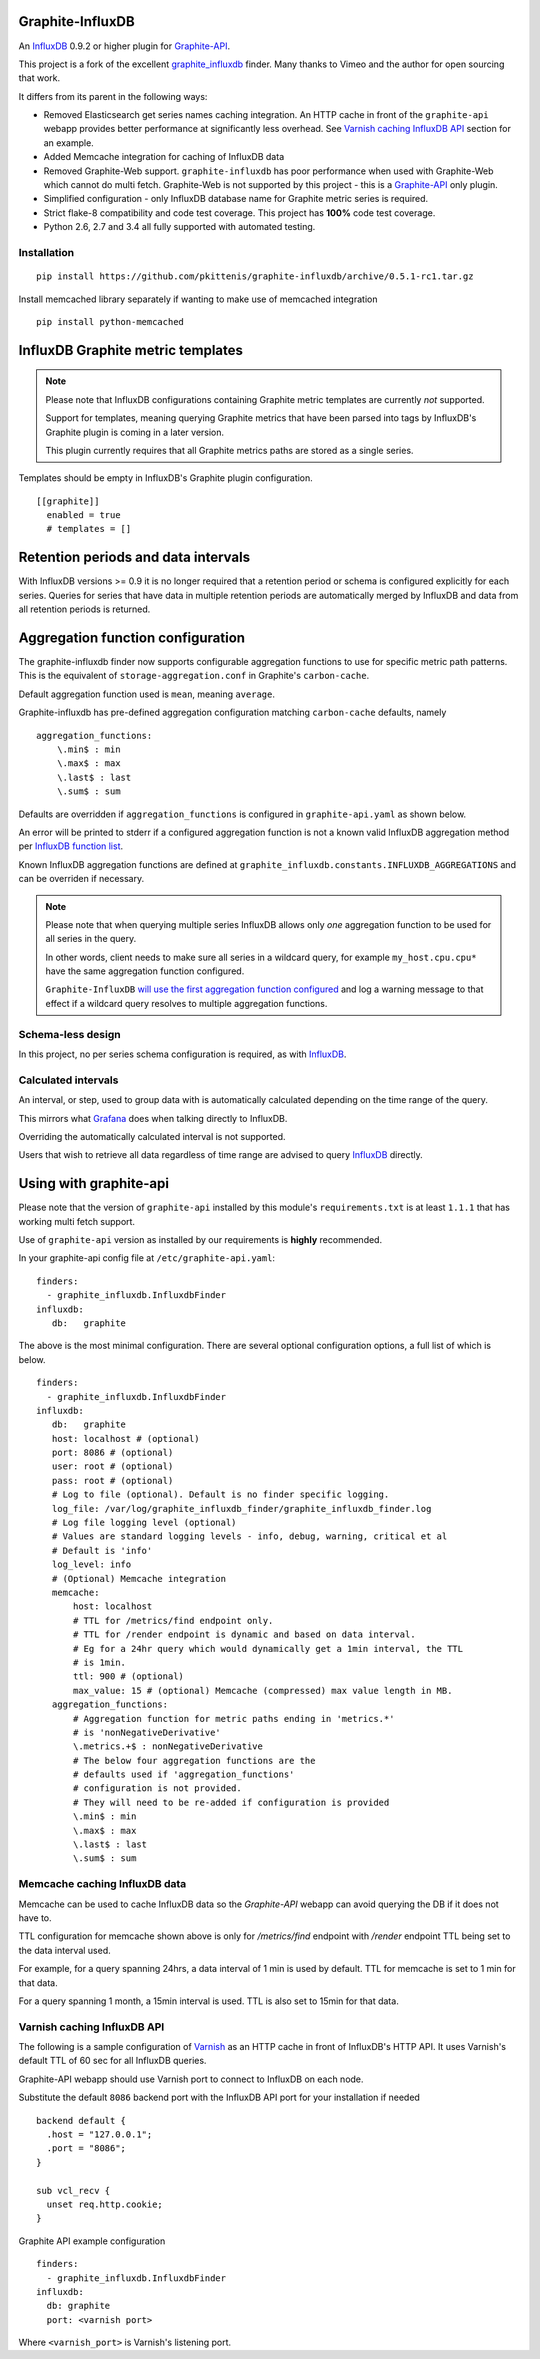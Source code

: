 Graphite-InfluxDB
=================

An `InfluxDB`_ 0.9.2 or higher plugin for `Graphite-API`_.

.. image:: https://travis-ci.org/pkittenis/graphite-influxdb.svg?branch=master
  :target: https://travis-ci.org/pkittenis/graphite-influxdb
.. image:: https://coveralls.io/repos/pkittenis/graphite-influxdb/badge.png?branch=master
  :target: https://coveralls.io/r/pkittenis/graphite-influxdb?branch=master


This project is a fork of the excellent `graphite_influxdb <https://github.com/vimeo/graphite-influxdb>`_ finder. Many thanks to Vimeo and the author for open sourcing that work.

It differs from its parent in the following ways:

* Removed Elasticsearch get series names caching integration. An HTTP cache in front of the ``graphite-api`` webapp provides better performance at significantly less overhead. See `Varnish caching InfluxDB API`_ section for an example.
* Added Memcache integration for caching of InfluxDB data
* Removed Graphite-Web support. ``graphite-influxdb`` has poor performance when used with Graphite-Web which cannot do multi fetch. Graphite-Web is not supported by this project - this is a `Graphite-API`_ only plugin.
* Simplified configuration - only InfluxDB database name for Graphite metric series is required.
* Strict flake-8 compatibility and code test coverage. This project has **100%** code test coverage.
* Python 2.6, 2.7 and 3.4 all fully supported with automated testing.

Installation
------------

::

  pip install https://github.com/pkittenis/graphite-influxdb/archive/0.5.1-rc1.tar.gz

Install memcached library separately if wanting to make use of memcached integration ::

  pip install python-memcached


InfluxDB Graphite metric templates
==================================

.. note::

   Please note that InfluxDB configurations containing Graphite metric templates are currently *not* supported.
   
   Support for templates, meaning querying Graphite metrics that have been parsed into tags by InfluxDB's Graphite plugin is coming in a later version.
   
   This plugin currently requires that all Graphite metrics paths are stored as a single series.

Templates should be empty in InfluxDB's Graphite plugin configuration. ::
  
  [[graphite]]
    enabled = true
    # templates = []

Retention periods and data intervals
====================================

With InfluxDB versions >= 0.9 it is no longer required that a retention period or schema is configured explicitly for each series. Queries for series that have data in multiple retention periods are automatically merged by InfluxDB and data from all retention periods is returned.

Aggregation function configuration
==================================

The graphite-influxdb finder now supports configurable aggregation functions to use for specific metric path patterns. This is the equivalent of ``storage-aggregation.conf`` in Graphite's ``carbon-cache``.

Default aggregation function used is ``mean``, meaning ``average``.

Graphite-influxdb has pre-defined aggregation configuration matching ``carbon-cache`` defaults, namely ::

  aggregation_functions:
      \.min$ : min
      \.max$ : max
      \.last$ : last
      \.sum$ : sum

Defaults are overridden if ``aggregation_functions`` is configured in ``graphite-api.yaml`` as shown below.

An error will be printed to stderr if a configured aggregation function is not a known valid InfluxDB aggregation method per `InfluxDB function list <https://influxdb.com/docs/v0.9/query_language/functions.html>`_.

Known InfluxDB aggregation functions are defined at ``graphite_influxdb.constants.INFLUXDB_AGGREGATIONS`` and can be overriden if necessary.

.. note::

   Please note that when querying multiple series InfluxDB allows only *one* aggregation function to be used for all series in the query.
   
   In other words, client needs to make sure all series in a wildcard query, for example ``my_host.cpu.cpu*`` have the same aggregation function configured.

   ``Graphite-InfluxDB`` `will use the first aggregation function configured <https://github.com/pkittenis/graphite-influxdb/blob/master/graphite_influxdb/classes.py#L275>`_ and log a warning message to that effect if a wildcard query resolves to multiple aggregation functions.

Schema-less design
------------------

In this project, no per series schema configuration is required, as with `InfluxDB`_.

Calculated intervals
--------------------

An interval, or step, used to group data with is automatically calculated depending on the time range of the query.

This mirrors what `Grafana`_ does when talking directly to InfluxDB.

Overriding the automatically calculated interval is not supported.

Users that wish to retrieve all data regardless of time range are advised to query `InfluxDB`_ directly.

Using with graphite-api
=======================

Please note that the version of ``graphite-api`` installed by this module's ``requirements.txt`` is at least ``1.1.1`` that has working multi fetch support.

Use of ``graphite-api`` version as installed by our requirements is **highly** recommended.

In your graphite-api config file at ``/etc/graphite-api.yaml``::

    finders:
      - graphite_influxdb.InfluxdbFinder
    influxdb:
       db:   graphite

The above is the most minimal configuration. There are several optional configuration options, a full list of which is below. ::

    finders:
      - graphite_influxdb.InfluxdbFinder
    influxdb:
       db:   graphite       
       host: localhost # (optional)
       port: 8086 # (optional)
       user: root # (optional)
       pass: root # (optional)
       # Log to file (optional). Default is no finder specific logging.
       log_file: /var/log/graphite_influxdb_finder/graphite_influxdb_finder.log
       # Log file logging level (optional)
       # Values are standard logging levels - info, debug, warning, critical et al
       # Default is 'info'
       log_level: info
       # (Optional) Memcache integration
       memcache:
           host: localhost
	   # TTL for /metrics/find endpoint only.
	   # TTL for /render endpoint is dynamic and based on data interval.
	   # Eg for a 24hr query which would dynamically get a 1min interval, the TTL
	   # is 1min.
	   ttl: 900 # (optional)
	   max_value: 15 # (optional) Memcache (compressed) max value length in MB.
       aggregation_functions:
           # Aggregation function for metric paths ending in 'metrics.*'
	   # is 'nonNegativeDerivative'
	   \.metrics.+$ : nonNegativeDerivative
	   # The below four aggregation functions are the
	   # defaults used if 'aggregation_functions'
	   # configuration is not provided.
	   # They will need to be re-added if configuration is provided
	   \.min$ : min
	   \.max$ : max
	   \.last$ : last
	   \.sum$ : sum

Memcache caching InfluxDB data
------------------------------

Memcache can be used to cache InfluxDB data so the `Graphite-API` webapp can avoid querying the DB if it does not have to.

TTL configuration for memcache shown above is only for `/metrics/find` endpoint with `/render` endpoint TTL being set to the data interval used.

For example, for a query spanning 24hrs, a data interval of 1 min is used by default. TTL for memcache is set to 1 min for that data.

For a query spanning 1 month, a 15min interval is used. TTL is also set to 15min for that data.

Varnish caching InfluxDB API
----------------------------

The following is a sample configuration of `Varnish`_ as an HTTP cache in front of InfluxDB's HTTP API. It uses Varnish's default TTL of 60 sec for all InfluxDB queries.

Graphite-API webapp should use Varnish port to connect to InfluxDB on each node.

Substitute the default ``8086`` backend port with the InfluxDB API port for your installation if needed  ::

  backend default {
    .host = "127.0.0.1";
    .port = "8086";
  }

  sub vcl_recv {
    unset req.http.cookie;
  }

Graphite API example configuration ::

  finders:
    - graphite_influxdb.InfluxdbFinder
  influxdb:
    db: graphite
    port: <varnish port>

Where ``<varnish_port>`` is Varnish's listening port.

.. _Varnish: https://www.varnish-cache.org/
.. _Graphite-API: https://github.com/brutasse/graphite-api
.. _Grafana: https://github.com/grafana/grafana
.. _InfluxDB: https://github.com/influxdb/influxdb
